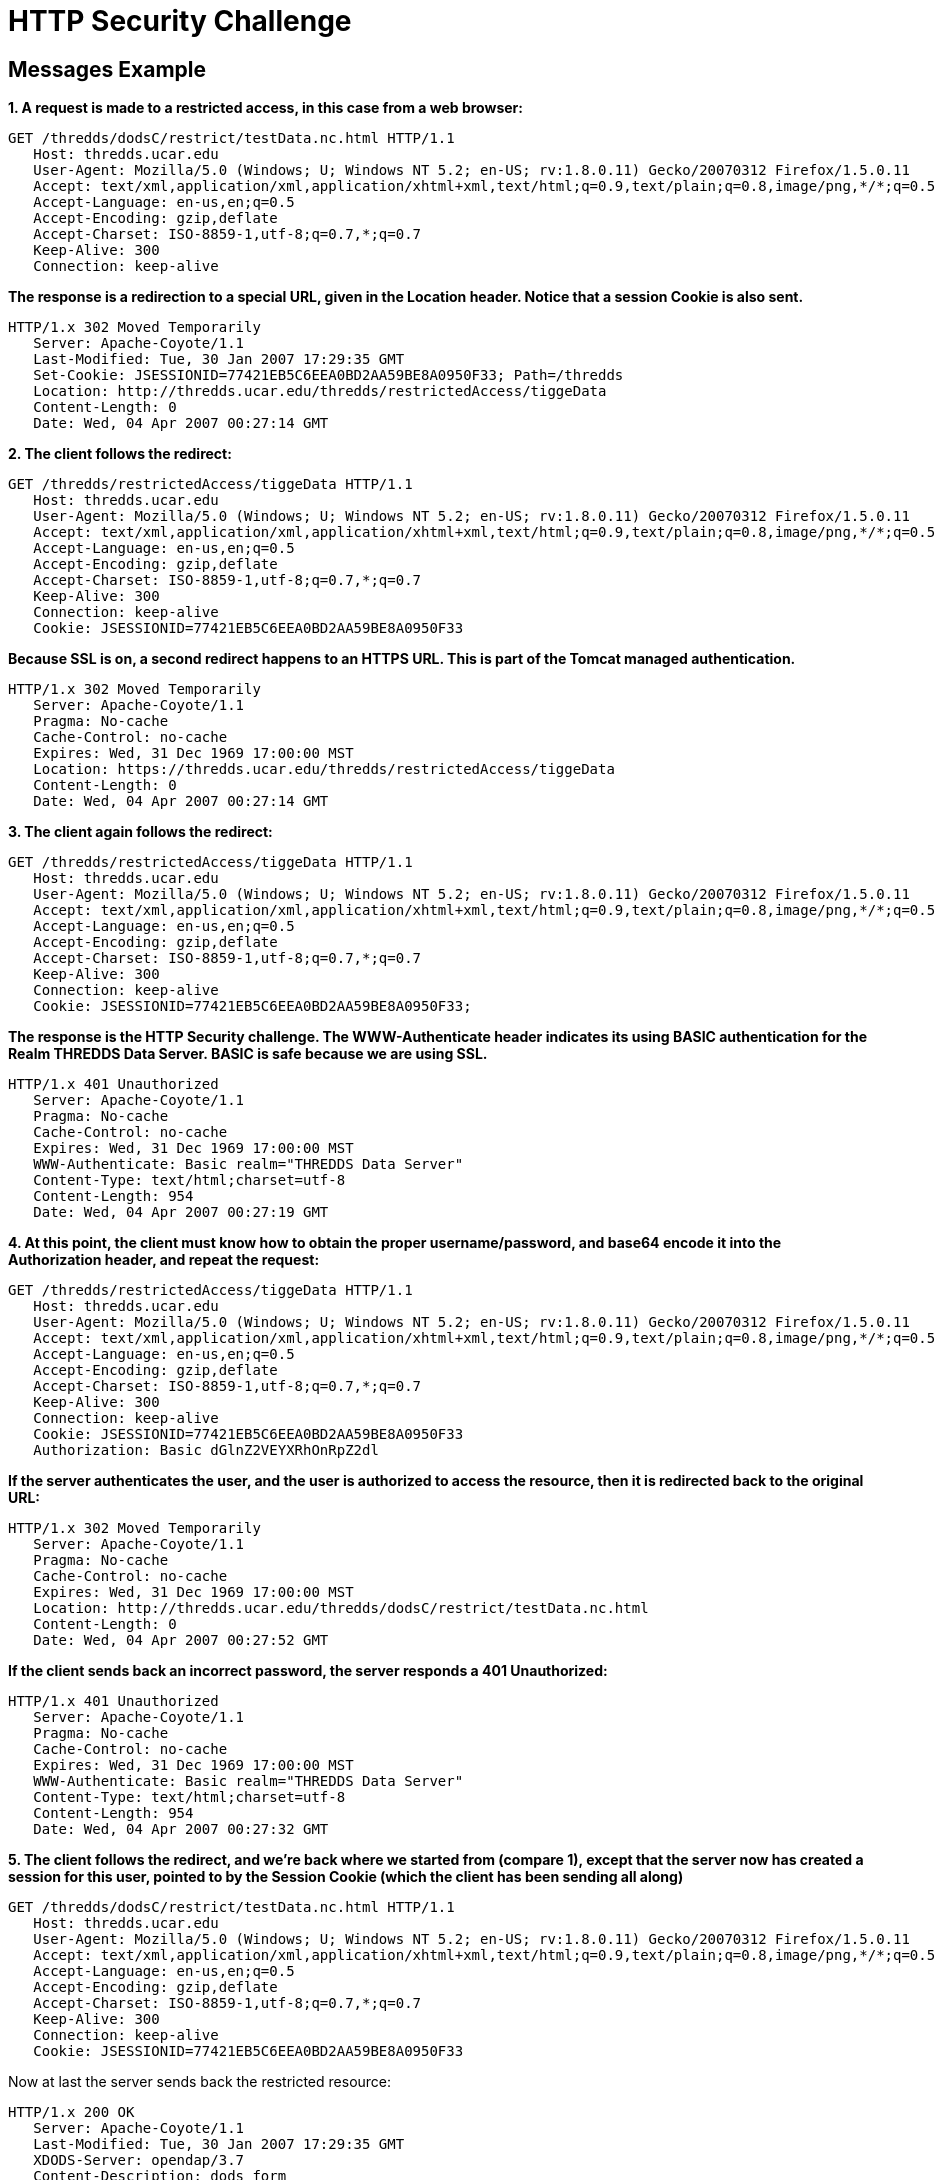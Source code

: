 :source-highlighter: coderay
[[threddsDocs]]

= HTTP Security Challenge

== Messages Example

*1. A request is made to a restricted access, in this case from a web browser:*

--------------------------------------------------------------------------------------------------------------
GET /thredds/dodsC/restrict/testData.nc.html HTTP/1.1
   Host: thredds.ucar.edu
   User-Agent: Mozilla/5.0 (Windows; U; Windows NT 5.2; en-US; rv:1.8.0.11) Gecko/20070312 Firefox/1.5.0.11
   Accept: text/xml,application/xml,application/xhtml+xml,text/html;q=0.9,text/plain;q=0.8,image/png,*/*;q=0.5
   Accept-Language: en-us,en;q=0.5
   Accept-Encoding: gzip,deflate
   Accept-Charset: ISO-8859-1,utf-8;q=0.7,*;q=0.7
   Keep-Alive: 300
   Connection: keep-alive
--------------------------------------------------------------------------------------------------------------

*The response is a redirection to a special URL, given in the Location
header. Notice that a session Cookie is also sent.*

-------------------------------------------------------------------------------
HTTP/1.x 302 Moved Temporarily
   Server: Apache-Coyote/1.1
   Last-Modified: Tue, 30 Jan 2007 17:29:35 GMT
   Set-Cookie: JSESSIONID=77421EB5C6EEA0BD2AA59BE8A0950F33; Path=/thredds
   Location: http://thredds.ucar.edu/thredds/restrictedAccess/tiggeData
   Content-Length: 0
   Date: Wed, 04 Apr 2007 00:27:14 GMT
-------------------------------------------------------------------------------

*2. The client follows the redirect:*

--------------------------------------------------------------------------------------------------------------
GET /thredds/restrictedAccess/tiggeData HTTP/1.1
   Host: thredds.ucar.edu
   User-Agent: Mozilla/5.0 (Windows; U; Windows NT 5.2; en-US; rv:1.8.0.11) Gecko/20070312 Firefox/1.5.0.11
   Accept: text/xml,application/xml,application/xhtml+xml,text/html;q=0.9,text/plain;q=0.8,image/png,*/*;q=0.5
   Accept-Language: en-us,en;q=0.5
   Accept-Encoding: gzip,deflate
   Accept-Charset: ISO-8859-1,utf-8;q=0.7,*;q=0.7
   Keep-Alive: 300
   Connection: keep-alive
   Cookie: JSESSIONID=77421EB5C6EEA0BD2AA59BE8A0950F33
--------------------------------------------------------------------------------------------------------------

*Because SSL is on, a second redirect happens to an HTTPS URL. This is
part of the Tomcat managed authentication.*

--------------------------------------------------------------------------------
HTTP/1.x 302 Moved Temporarily
   Server: Apache-Coyote/1.1
   Pragma: No-cache
   Cache-Control: no-cache
   Expires: Wed, 31 Dec 1969 17:00:00 MST
   Location: https://thredds.ucar.edu/thredds/restrictedAccess/tiggeData
   Content-Length: 0
   Date: Wed, 04 Apr 2007 00:27:14 GMT
--------------------------------------------------------------------------------

*3. The client again follows the redirect:*

--------------------------------------------------------------------------------------------------------------
GET /thredds/restrictedAccess/tiggeData HTTP/1.1
   Host: thredds.ucar.edu
   User-Agent: Mozilla/5.0 (Windows; U; Windows NT 5.2; en-US; rv:1.8.0.11) Gecko/20070312 Firefox/1.5.0.11
   Accept: text/xml,application/xml,application/xhtml+xml,text/html;q=0.9,text/plain;q=0.8,image/png,*/*;q=0.5
   Accept-Language: en-us,en;q=0.5
   Accept-Encoding: gzip,deflate
   Accept-Charset: ISO-8859-1,utf-8;q=0.7,*;q=0.7
   Keep-Alive: 300
   Connection: keep-alive
   Cookie: JSESSIONID=77421EB5C6EEA0BD2AA59BE8A0950F33;
--------------------------------------------------------------------------------------------------------------

*The response is the HTTP Security challenge. The WWW-Authenticate header
indicates its using BASIC authentication for the Realm THREDDS Data
Server. BASIC is safe because we are using SSL.*

------------------------------------------------------
HTTP/1.x 401 Unauthorized
   Server: Apache-Coyote/1.1
   Pragma: No-cache
   Cache-Control: no-cache
   Expires: Wed, 31 Dec 1969 17:00:00 MST
   WWW-Authenticate: Basic realm="THREDDS Data Server"
   Content-Type: text/html;charset=utf-8
   Content-Length: 954
   Date: Wed, 04 Apr 2007 00:27:19 GMT
------------------------------------------------------

*4. At this point, the client must know how to obtain the proper
username/password, and base64 encode it into the Authorization header,
and repeat the request:*

--------------------------------------------------------------------------------------------------------------
GET /thredds/restrictedAccess/tiggeData HTTP/1.1
   Host: thredds.ucar.edu
   User-Agent: Mozilla/5.0 (Windows; U; Windows NT 5.2; en-US; rv:1.8.0.11) Gecko/20070312 Firefox/1.5.0.11
   Accept: text/xml,application/xml,application/xhtml+xml,text/html;q=0.9,text/plain;q=0.8,image/png,*/*;q=0.5
   Accept-Language: en-us,en;q=0.5
   Accept-Encoding: gzip,deflate
   Accept-Charset: ISO-8859-1,utf-8;q=0.7,*;q=0.7
   Keep-Alive: 300
   Connection: keep-alive
   Cookie: JSESSIONID=77421EB5C6EEA0BD2AA59BE8A0950F33
   Authorization: Basic dGlnZ2VEYXRhOnRpZ2dl
--------------------------------------------------------------------------------------------------------------

*If the server authenticates the user, and the user is authorized to
access the resource, then it is redirected back to the original URL:*

------------------------------------------------------------------------------------
HTTP/1.x 302 Moved Temporarily
   Server: Apache-Coyote/1.1
   Pragma: No-cache
   Cache-Control: no-cache
   Expires: Wed, 31 Dec 1969 17:00:00 MST
   Location: http://thredds.ucar.edu/thredds/dodsC/restrict/testData.nc.html
   Content-Length: 0
   Date: Wed, 04 Apr 2007 00:27:52 GMT
------------------------------------------------------------------------------------

*If the client sends back an incorrect password, the server responds a
401 Unauthorized:*

------------------------------------------------------
HTTP/1.x 401 Unauthorized
   Server: Apache-Coyote/1.1
   Pragma: No-cache
   Cache-Control: no-cache
   Expires: Wed, 31 Dec 1969 17:00:00 MST
   WWW-Authenticate: Basic realm="THREDDS Data Server"
   Content-Type: text/html;charset=utf-8
   Content-Length: 954
   Date: Wed, 04 Apr 2007 00:27:32 GMT
------------------------------------------------------

*5. The client follows the redirect, and we’re back where we started
from (compare 1), except that the server now has created a session for
this user, pointed to by the Session Cookie (which the client has been
sending all along)*

--------------------------------------------------------------------------------------------------------------
GET /thredds/dodsC/restrict/testData.nc.html HTTP/1.1
   Host: thredds.ucar.edu
   User-Agent: Mozilla/5.0 (Windows; U; Windows NT 5.2; en-US; rv:1.8.0.11) Gecko/20070312 Firefox/1.5.0.11
   Accept: text/xml,application/xml,application/xhtml+xml,text/html;q=0.9,text/plain;q=0.8,image/png,*/*;q=0.5
   Accept-Language: en-us,en;q=0.5
   Accept-Encoding: gzip,deflate
   Accept-Charset: ISO-8859-1,utf-8;q=0.7,*;q=0.7
   Keep-Alive: 300
   Connection: keep-alive
   Cookie: JSESSIONID=77421EB5C6EEA0BD2AA59BE8A0950F33
--------------------------------------------------------------------------------------------------------------

Now at last the server sends back the restricted resource:

-----------------------------------------------
HTTP/1.x 200 OK
   Server: Apache-Coyote/1.1
   Last-Modified: Tue, 30 Jan 2007 17:29:35 GMT
   XDODS-Server: opendap/3.7
   Content-Description: dods_form
   Content-Type: text/html
   Transfer-Encoding: chunked
   Date: Wed, 04 Apr 2007 00:27:52 GMT
-----------------------------------------------

*6. On subsequent requests, as long as the client sends back a valid
session Cookie, the request is honored without further challenge:*

--------------------------------------------------------------------------------------------------------------
GET /thredds/dodsC/restrict/testData.nc.ascii?reftime[0:1:0] HTTP/1.1
   Host: thredds.ucar.edu
   User-Agent: Mozilla/5.0 (Windows; U; Windows NT 5.2; en-US; rv:1.8.0.11) Gecko/20070312 Firefox/1.5.0.11
   Accept: text/xml,application/xml,application/xhtml+xml,text/html;q=0.9,text/plain;q=0.8,image/png,*/*;q=0.5
   Accept-Language: en-us,en;q=0.5
   Accept-Encoding: gzip,deflate
   Accept-Charset: ISO-8859-1,utf-8;q=0.7,*;q=0.7
   Keep-Alive: 300
   Connection: keep-alive
   Cookie: JSESSIONID=77421EB5C6EEA0BD2AA59BE8A0950F33
--------------------------------------------------------------------------------------------------------------

----------------------------------------
HTTP/1.x 200 OK
   Server: Apache-Coyote/1.1
   XDODS-Server: opendap/3.7
   Content-Description: dods_ascii
   Content-Type: text/plain
   Transfer-Encoding: chunked
   Date: Wed, 04 Apr 2007 00:56:23 GMT
----------------------------------------

'''''

image:../thread.png[THREDDS] This document is maintained by Unidata and
was last updated April 3, 2007. Send comments to
mailto:support-thredds@unidata.ucar.edu[THREDDS support].
